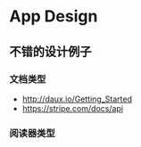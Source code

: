 * App Design
** 不错的设计例子
*** 文档类型
- http://daux.io/Getting_Started
- https://stripe.com/docs/api
*** 阅读器类型
